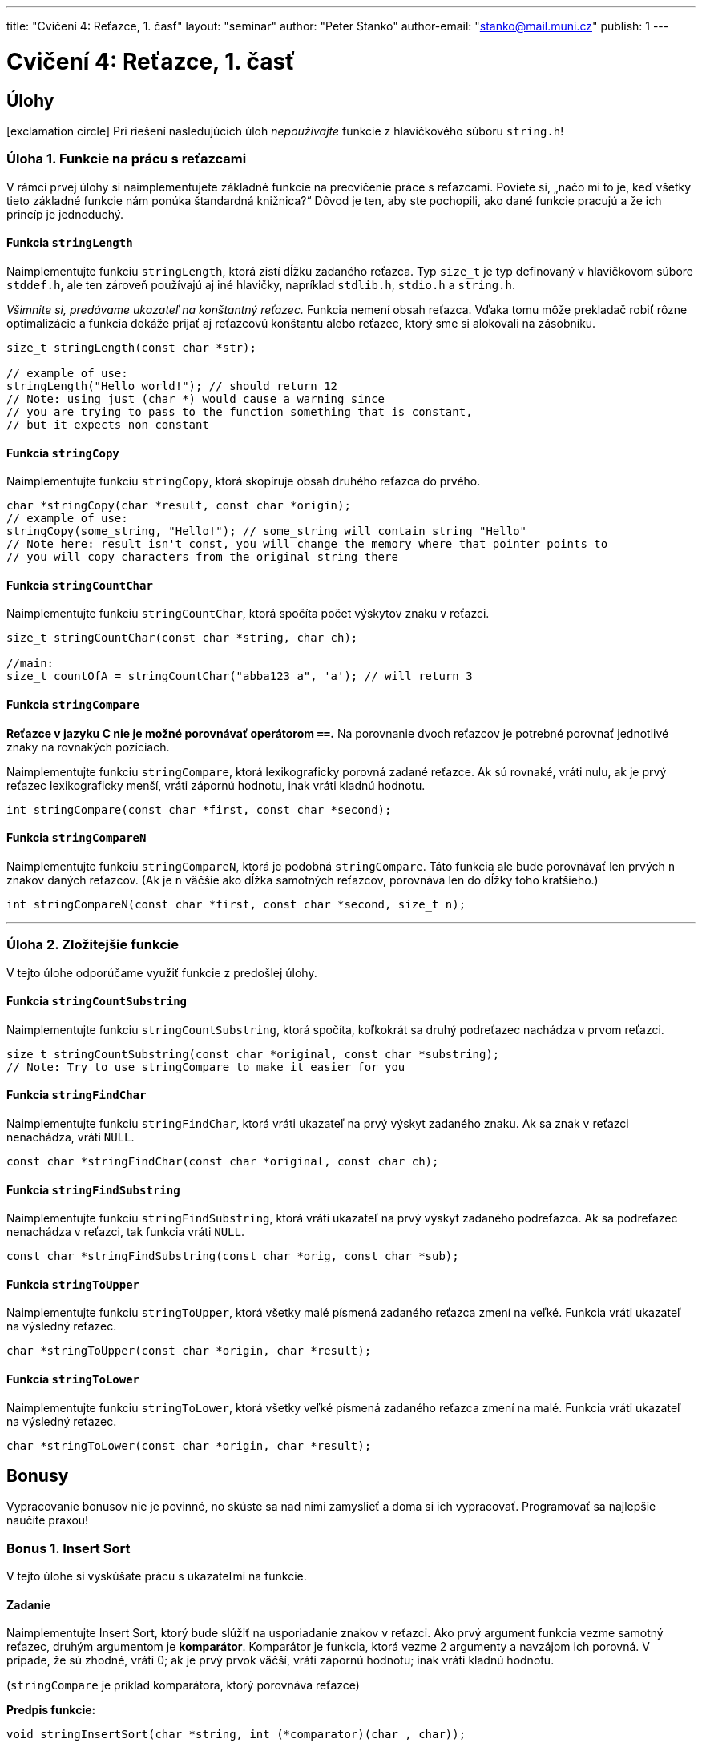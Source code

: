 ---
title: "Cvičení 4: Reťazce, 1. časť"
layout: "seminar"
author: "Peter Stanko"
author-email: "stanko@mail.muni.cz"
publish: 1
---

= Cvičení 4: Reťazce, 1. časť

== Úlohy

[.alert.alert-warning]
icon:exclamation-circle[role="mr-2"] Pri riešení nasledujúcich úloh __nepoužívajte__ funkcie z hlavičkového súboru `string.h`!

=== Úloha 1. Funkcie na prácu s reťazcami
V rámci prvej úlohy si naimplementujete základné funkcie na precvičenie práce s reťazcami. 
Poviete si, „načo mi to je, keď všetky tieto základné funkcie nám ponúka štandardná knižnica?“
Dôvod je ten, aby ste pochopili, ako dané funkcie pracujú a že ich princíp je jednoduchý.

==== Funkcia `stringLength`
Naimplementujte funkciu `stringLength`, ktorá zistí dĺžku zadaného reťazca. 
Typ `size_t` je typ definovaný v hlavičkovom súbore `stddef.h`, ale ten zároveň
používajú aj iné hlavičky, napríklad `stdlib.h`, `stdio.h` a `string.h`.

_Všimnite si, predávame ukazateľ na konštantný reťazec._
Funkcia nemení obsah reťazca. Vďaka tomu môže prekladač robiť rôzne optimalizácie
a funkcia dokáže prijať aj reťazcovú konštantu alebo reťazec, ktorý sme si alokovali
na zásobníku.

[source,c]
----
size_t stringLength(const char *str);

// example of use:
stringLength("Hello world!"); // should return 12
// Note: using just (char *) would cause a warning since
// you are trying to pass to the function something that is constant, 
// but it expects non constant
----

==== Funkcia `stringCopy`
Naimplementujte funkciu `stringCopy`, ktorá skopíruje obsah druhého reťazca do prvého.

[source,c]
----
char *stringCopy(char *result, const char *origin);
// example of use:
stringCopy(some_string, "Hello!"); // some_string will contain string "Hello"
// Note here: result isn't const, you will change the memory where that pointer points to
// you will copy characters from the original string there
----

==== Funkcia `stringCountChar`
Naimplementujte funkciu `stringCountChar`,  ktorá spočíta počet výskytov znaku v reťazci.

[source,c]
----
size_t stringCountChar(const char *string, char ch);

//main:
size_t countOfA = stringCountChar("abba123 a", 'a'); // will return 3
----

==== Funkcia `stringCompare`

*Reťazce v jazyku C nie je možné porovnávať operátorom `==`.* Na porovnanie dvoch reťazcov
je potrebné porovnať jednotlivé znaky na rovnakých pozíciach.

Naimplementujte funkciu `stringCompare`, ktorá lexikograficky porovná zadané reťazce. 
Ak sú rovnaké, vráti nulu, ak je prvý reťazec lexikograficky menší, vráti zápornú hodnotu, 
inak vráti kladnú hodnotu.

[source,c]
----
int stringCompare(const char *first, const char *second);
----

==== Funkcia `stringCompareN`
Naimplementujte funkciu `stringCompareN`, 
ktorá je podobná `stringCompare`. Táto funkcia ale bude
porovnávať len prvých `n` znakov daných reťazcov.
(Ak je `n` väčšie ako dĺžka samotných reťazcov, porovnáva len do dĺžky toho kratšieho.)

[source,c]
----
int stringCompareN(const char *first, const char *second, size_t n);
----

---

=== Úloha 2. Zložitejšie funkcie
V tejto úlohe odporúčame využiť funkcie z predošlej úlohy. 

==== Funkcia `stringCountSubstring`
Naimplementujte funkciu `stringCountSubstring`, ktorá spočíta, 
koľkokrát sa druhý podreťazec nachádza v prvom reťazci. 

[source,c]
----
size_t stringCountSubstring(const char *original, const char *substring); 
// Note: Try to use stringCompare to make it easier for you
----

==== Funkcia `stringFindChar`
Naimplementujte funkciu `stringFindChar`, 
ktorá vráti ukazateľ na prvý výskyt zadaného znaku. 
Ak sa znak v reťazci nenachádza, vráti `NULL`.

[source,c]
----
const char *stringFindChar(const char *original, const char ch);
----

==== Funkcia `stringFindSubstring`
Naimplementujte funkciu `stringFindSubstring`, 
ktorá vráti ukazateľ na prvý výskyt zadaného podreťazca. 
Ak sa podreťazec nenachádza v reťazci, tak funkcia vráti `NULL`.

[source,c]
----
const char *stringFindSubstring(const char *orig, const char *sub);
----

==== Funkcia `stringToUpper`
Naimplementujte funkciu `stringToUpper`, 
ktorá všetky malé písmená zadaného reťazca zmení na veľké. 
Funkcia vráti ukazateľ na výsledný reťazec.

[source,c]
----
char *stringToUpper(const char *origin, char *result);
----

==== Funkcia `stringToLower`
Naimplementujte funkciu `stringToLower`, 
ktorá všetky veľké písmená zadaného reťazca zmení na malé. 
Funkcia vráti ukazateľ na výsledný reťazec.

[source,c]
----
char *stringToLower(const char *origin, char *result);
----

== Bonusy

Vypracovanie bonusov nie je povinné, 
no skúste sa nad nimi zamyslieť a doma si ich vypracovať.
Programovať sa najlepšie naučíte praxou!

=== Bonus 1. Insert Sort

V tejto úlohe si vyskúšate prácu s ukazateľmi na funkcie.

==== Zadanie

Naimplementujte Insert Sort, ktorý bude slúžiť na usporiadanie znakov v reťazci. 
Ako prvý argument funkcia vezme samotný reťazec, druhým argumentom je *komparátor*.
Komparátor je funkcia, ktorá vezme 2 argumenty a navzájom ich porovná. V prípade, 
že sú zhodné, vráti 0; ak je prvý prvok väčší, vráti zápornú hodnotu; 
inak vráti kladnú hodnotu.

(`stringCompare` je príklad komparátora, ktorý porovnáva reťazce)

*Predpis funkcie:*
[source,c]
----
void stringInsertSort(char *string, int (*comparator)(char , char));
----

*Pseudokód:*

[source]
----
A - vstupny retazec
L - veľkosť poľa = stringLength(A)
F - komparátor

for i = 1 to L - 1
    x = A[i]
    j = i
    while j > 0 and (F(A[j-1], A[i]) > 0)
        A[j] = A[j-1]
        j = j - 1
    end while
    A[j] = x
 end for
----

Príklad komparátora:

[source,c]
----
// simple comparator:
int cmp(char a, char b)
{
    return a - b;
}

// Insert sort call
stringInsertSort(string, cmp);

// call of the comparator in insert sort
...
while (j > 0 && (cmp(array[j-1], array[i]) > 0))
...
----

'''

== Trocha teórie

=== Motivácia

V nasledujúcich 3 cvičeniach budete implementovať jednoduchú knižnicu na prácu s reťazcami.

Na tomto cvičení budete pracovať so statickými reťazcami a ukazateľmi. 
Reťazec je pole znakov, ktoré je ukončené nulovým znakom (bytom hodnoty `0`). 
Tento znak je na koniec reťazcov pridávaný automaticky. 
Treba dbať na to, aby ste mali alokované dostatočné množstvo pamäte. 
_(Na reťazec dĺžky 20 znakov je potrebné 21 znakové pole.)_ 
Vďaka nulovému bytu je možné ľahko zistiť, kde reťazec končí (dĺžka reťazca).

V jazyku C sa nekontroluje pretečenie poľa: treba si dať pozor aby nedošlo k zápisu 
alebo čítaniu mimo pridelenú pamäť.

Na prednáške bolo vysvetlené, čo je ukazateľ: typ premennej, 
ktorá uchováva adresu ukazujúcu do logického adresného priestoru aplikácie. 
Vďaka nemu je možné k tejto pamäti pristupovať, čítať ju, prepisovať, 
dokonca na danú adresu skočiť a začať vykonávať inštrukcie _(funkčný ukazateľ)_.


=== Deklarácia poľa:

[source,c]
----
int myIntArray[5] = {1, 2, 3, 4, 5};   // declaration with initialization 
sizeof(myIntArray) == 5 * sizeof(int); // 5 * 4 = 20

char my_string[] = "hello world!";
// what is an array name (symbol) my_string? 
printf("0x%08x\n", my_string); // it would address, but address of what ?
printf("%c\n", *my_string);    // it would print 'h'
----

Pozorovanie: _Meno deklarovaného poľa (`my_string`), sa správa ako ukazateľ, obsahuje adresu prvého prvku poľa._

Dereferencia: _Dereferencovaním mena poľa pristúpime k hodnote prvého prvku poľa._


=== Zaujímavosť

[source,c]
----
*pointer == pointer[0];      // this is equivalent
// More general rule:
*(pointer + i) == pointer[i] // i is an integer
----

Pozor, index síce môže byť negatívny, ale správa sa to inak ako v jazykoch typu Python. 
*Nepoužívajte* preto záporné indexy, kým presne nerozumiete ukazateľovej aritmetike. 

=== Na pozícii const záleží

[source,c]
----
const char *string;        // Pointer to constant memory  (const string)
char const * string;       // Same as above
char * const string;       // Constant pointer to non-constant memory
const char * const string; // Constant pointer to constant memory
----

*Konštatný ukazateľ* `char * const` je ukazateľ, priradená adresa sa po inicializácii už nedá meniť. 
Hodnotu, ktorá sa na danej adrese nachádza, ale zmeniť môžeme.

*Ukazateľ na konštantnú pamäť* `const char *` (prípadne iný typ miesto `char`) znamená, 
že ukazateľ ukazuje na nemennú pamäť. Na adrese, ktorá je v ňom uložená, 
sa može nachádzať kus pamäte, ktorý meniť nechceme alebo nemôžeme.

Prvé dva prípady sú ekvivalentné kvôli tomu, že `const` sa viaže najprv zľava (ak je to možné).  
Kedže sa v prvom prípade nemá na čo naviazať, naviaže sa to, čo je prvé napravo.

Posledný prípad nehovorí nič iné než to, že nejde zmeniť ani adresa, na ktorú ukazuje ukazateľ, 
ani pamäť na ktorú sa ukazuje.

*Rada:* Používajte `const` všade tam, kde hodnotu nemeníte a meniť nebudete, najmä pri ukazateľoch. 

==== Zaujímavé odkazy 
* link:http://www.cplusplus.com/reference/cstring/[Referenčná príručka string.h]
* link:http://www.cplusplus.com/reference/cstdlib/qsort/[Referenčná príručka qsort]
* link:https://opensource.apple.com/source/xnu/xnu-1456.1.26/bsd/kern/qsort.c[Implementácia qsort]
* link:https://github.com/antirez/sds[Simple Dynamic Strings] - malá ale zaujímavá knižnica pre prácu s reťazcami.
* link:http://stackoverflow.com/questions/890535/what-is-the-difference-between-char-const-and-const-char[Konštantné ukazatele]

